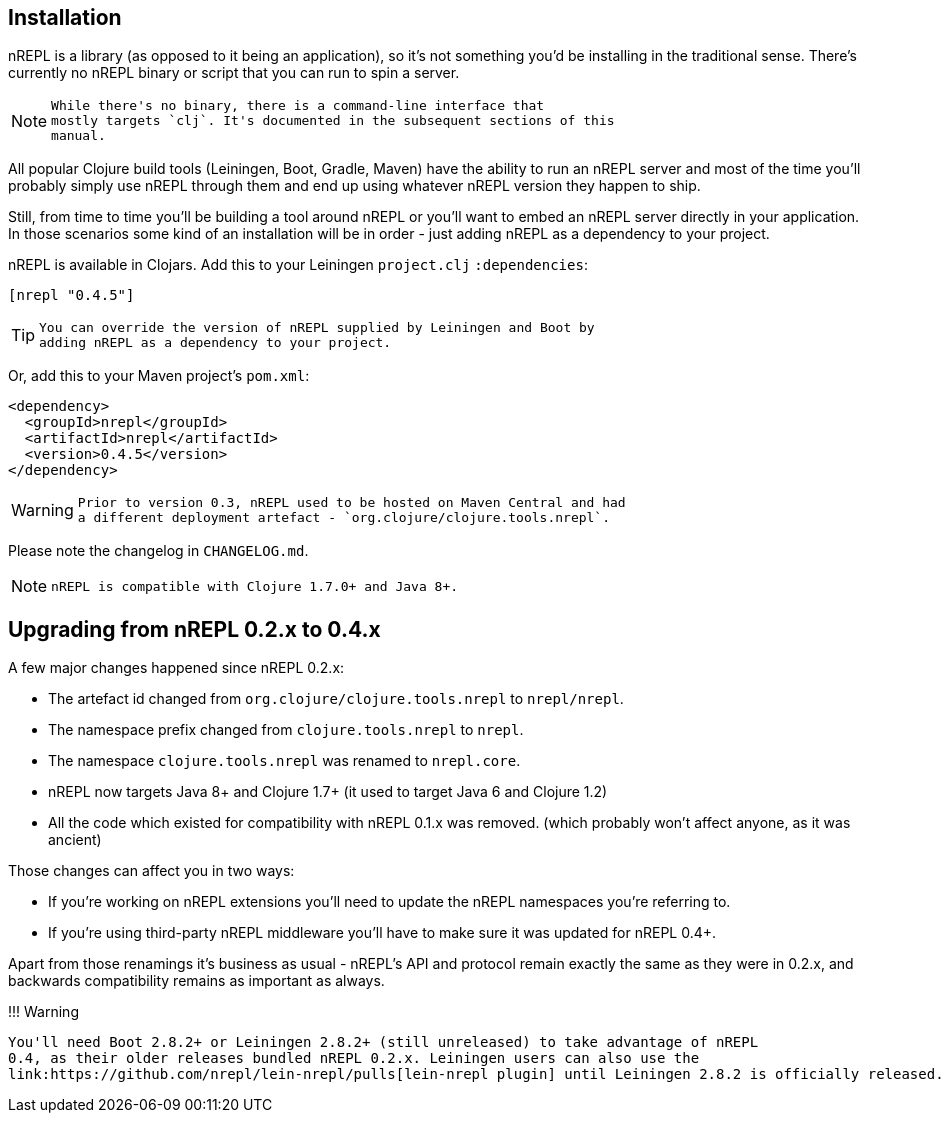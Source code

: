## Installation

nREPL is a library (as opposed to it being an application), so it's
not something you'd be installing in the traditional sense. There's
currently no nREPL binary or script that you can run to spin a server.

[NOTE]
====
    While there's no binary, there is a command-line interface that
    mostly targets `clj`. It's documented in the subsequent sections of this
    manual.
====
All popular Clojure build tools (Leiningen, Boot, Gradle, Maven) have
the ability to run an nREPL server and most of the time you'll probably
simply use nREPL through them and end up using whatever nREPL version
they happen to ship.

Still, from time to time you'll be building a tool around nREPL or you'll
want to embed an nREPL server directly in your application. In those
scenarios some kind of an installation will be in order - just adding
nREPL as a dependency to your project.

nREPL is available in Clojars. Add this to your Leiningen
`project.clj` `:dependencies`:

[source,clojure]
----
[nrepl "0.4.5"]
----

[TIP]
====
    You can override the version of nREPL supplied by Leiningen and Boot by
    adding nREPL as a dependency to your project.
====
Or, add this to your Maven project's `pom.xml`:

[source,xml]
----
<dependency>
  <groupId>nrepl</groupId>
  <artifactId>nrepl</artifactId>
  <version>0.4.5</version>
</dependency>
----

[WARNING]
====
    Prior to version 0.3, nREPL used to be hosted on Maven Central and had
    a different deployment artefact - `org.clojure/clojure.tools.nrepl`.
====
Please note the changelog in `CHANGELOG.md`.

[NOTE]
====
    nREPL is compatible with Clojure 1.7.0+ and Java 8+.
====
## Upgrading from nREPL 0.2.x to 0.4.x

A few major changes happened since nREPL 0.2.x:

* The artefact id changed from `org.clojure/clojure.tools.nrepl` to `nrepl/nrepl`.
* The namespace prefix changed from `clojure.tools.nrepl` to `nrepl`.
* The namespace `clojure.tools.nrepl` was renamed to `nrepl.core`.
* nREPL now targets Java 8+ and Clojure 1.7+ (it used to target Java 6 and Clojure 1.2)
* All the code which existed for compatibility with nREPL 0.1.x was removed. (which probably won't affect anyone, as it was ancient)

Those changes can affect you in two ways:

* If you're working on nREPL extensions you'll need to update the nREPL namespaces you're referring to.
* If you're using third-party nREPL middleware you'll have to make sure it was updated for nREPL 0.4+.

Apart from those renamings it's business as usual - nREPL's API and
protocol remain exactly the same as they were in 0.2.x, and backwards
compatibility remains as important as always.

!!! Warning

    You'll need Boot 2.8.2+ or Leiningen 2.8.2+ (still unreleased) to take advantage of nREPL
    0.4, as their older releases bundled nREPL 0.2.x. Leiningen users can also use the
    link:https://github.com/nrepl/lein-nrepl/pulls[lein-nrepl plugin] until Leiningen 2.8.2 is officially released.
